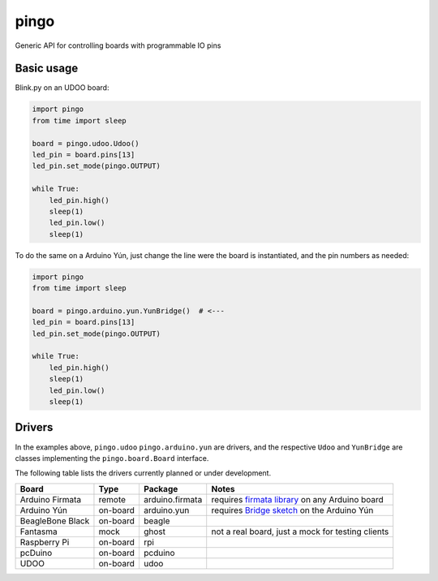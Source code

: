 pingo
=====

Generic API for controlling boards with programmable IO pins

-----------
Basic usage
-----------

Blink.py on an UDOO board:

.. code-block:: python

    import pingo
    from time import sleep

    board = pingo.udoo.Udoo()
    led_pin = board.pins[13]
    led_pin.set_mode(pingo.OUTPUT)

    while True:
        led_pin.high()
        sleep(1)
        led_pin.low()
        sleep(1)

To do the same on a Arduino Yún, just change the line were the board is instantiated, and the pin numbers as needed:

.. code-block:: python

    import pingo
    from time import sleep

    board = pingo.arduino.yun.YunBridge()  # <---
    led_pin = board.pins[13]
    led_pin.set_mode(pingo.OUTPUT)

    while True:
        led_pin.high()
        sleep(1)
        led_pin.low()
        sleep(1)


-------
Drivers
-------

In the examples above, ``pingo.udoo`` ``pingo.arduino.yun`` are drivers, and the respective ``Udoo`` and ``YunBridge`` are classes implementing the ``pingo.board.Board`` interface.

The following table lists the drivers currently planned or under development.

================ ======== =============== =================================================
Board            Type     Package         Notes
================ ======== =============== =================================================
Arduino Firmata  remote   arduino.firmata requires `firmata library`_ on any Arduino board
Arduino Yún      on-board arduino.yun     requires `Bridge sketch`_ on the Arduino Yún
BeagleBone Black on-board beagle
Fantasma         mock     ghost           not a real board, just a mock for testing clients
Raspberry Pi     on-board rpi
pcDuino          on-board pcduino
UDOO             on-board udoo
================ ======== =============== =================================================

.. _Firmata library: http://arduino.cc/en/reference/firmata
.. _Bridge sketch: http://arduino.cc/en/Reference/YunBridgeLibrary
